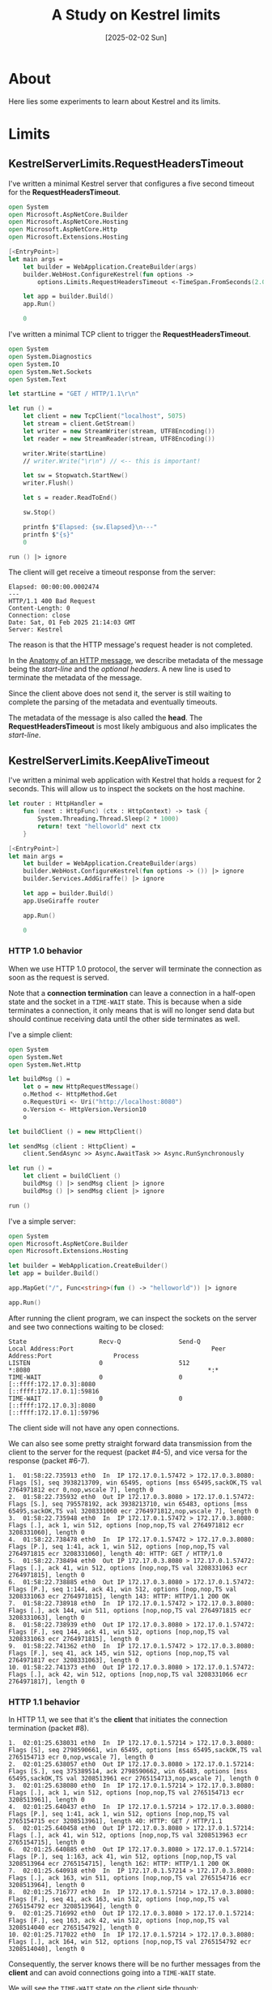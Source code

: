 #+title: A Study on Kestrel limits
#+categories: dotnet
#+date: [2025-02-02 Sun]

* About

Here lies some experiments to learn about Kestrel and its limits.

* Limits
** KestrelServerLimits.RequestHeadersTimeout

I've written a minimal Kestrel server that configures a five second timeout for
the *RequestHeadersTimeout*.

#+begin_src fsharp
open System
open Microsoft.AspNetCore.Builder
open Microsoft.AspNetCore.Hosting
open Microsoft.AspNetCore.Http
open Microsoft.Extensions.Hosting

[<EntryPoint>]
let main args =
    let builder = WebApplication.CreateBuilder(args)
    builder.WebHost.ConfigureKestrel(fun options ->
        options.Limits.RequestHeadersTimeout <-TimeSpan.FromSeconds(2.0)) |> ignore

    let app = builder.Build()
    app.Run()

    0
#+end_src

I've written a minimal TCP client to trigger the *RequestHeadersTimeout*.

#+begin_src fsharp
open System
open System.Diagnostics
open System.IO
open System.Net.Sockets
open System.Text

let startLine = "GET / HTTP/1.1\r\n"

let run () =
    let client = new TcpClient("localhost", 5075)
    let stream = client.GetStream()
    let writer = new StreamWriter(stream, UTF8Encoding())
    let reader = new StreamReader(stream, UTF8Encoding())

    writer.Write(startLine)
    // writer.Write("\r\n") // <-- this is important!

    let sw = Stopwatch.StartNew()
    writer.Flush()

    let s = reader.ReadToEnd()

    sw.Stop()

    printfn $"Elapsed: {sw.Elapsed}\n---"
    printfn $"{s}"
    0

run () |> ignore
#+end_src

The client will get receive a timeout response from the server:

#+begin_src text
Elapsed: 00:00:00.0002474
---
HTTP/1.1 400 Bad Request
Content-Length: 0
Connection: close
Date: Sat, 01 Feb 2025 21:14:03 GMT
Server: Kestrel
#+end_src

The reason is that the HTTP message's request header is not completed.

In the [[https://developer.mozilla.org/en-US/docs/Web/HTTP/Messages#anatomy_of_an_http_message][Anatomy of an HTTP message]], we describe metadata of the message being the
/start-line/ and the /optional headers/. A new line is used to terminate the
metadata of the message.

Since the client above does not send it, the server is still waiting to complete
the parsing of the metadata and eventually timeouts.

The metadata of the message is also called the *head*. The
*RequestHeadersTimeout* is most likely ambiguous and also implicates the
/start-line/.

** KestrelServerLimits.KeepAliveTimeout

I've written a minimal web application with Kestrel that holds a request for 2
seconds. This will allow us to inspect the sockets on the host machine.

#+begin_src fsharp
let router : HttpHandler =
    fun (next : HttpFunc) (ctx : HttpContext) -> task {
        System.Threading.Thread.Sleep(2 * 1000)
        return! text "helloworld" next ctx
    }

[<EntryPoint>]
let main args =
    let builder = WebApplication.CreateBuilder(args)
    builder.WebHost.ConfigureKestrel(fun options -> ()) |> ignore
    builder.Services.AddGiraffe() |> ignore

    let app = builder.Build()
    app.UseGiraffe router

    app.Run()

    0
#+end_src

*** HTTP 1.0 behavior

When we use HTTP 1.0 protocol, the server will terminate the connection as soon
as the request is served.

Note that a *connection termination* can leave a connection in a half-open state
and the socket in a ~TIME-WAIT~ state. This is because when a side terminates a
connection, it only means that is will no longer send data but should continue
receiving data until the other side terminates as well.

I've a simple client:

#+begin_src fsharp
  open System
  open System.Net
  open System.Net.Http

  let buildMsg () =
      let o = new HttpRequestMessage()
      o.Method <- HttpMethod.Get
      o.RequestUri <- Uri("http://localhost:8080")
      o.Version <- HttpVersion.Version10
      o

  let buildClient () = new HttpClient()

  let sendMsg (client : HttpClient) =
      client.SendAsync >> Async.AwaitTask >> Async.RunSynchronously

  let run () =
      let client = buildClient ()
      buildMsg () |> sendMsg client |> ignore
      buildMsg () |> sendMsg client |> ignore

  run ()
#+end_src

I've a simple server:

#+begin_src fsharp
  open System
  open Microsoft.AspNetCore.Builder
  open Microsoft.Extensions.Hosting

  let builder = WebApplication.CreateBuilder()
  let app = builder.Build()

  app.MapGet("/", Func<string>(fun () -> "helloworld")) |> ignore

  app.Run()
#+end_src

After running the client program, we can inspect the sockets on the server and
see two connections waiting to be closed:


#+begin_src text
State                    Recv-Q                Send-Q                                     Local Address:Port                                      Peer Address:Port                 Process
LISTEN                   0                     512                                                    *:8080                                                 *:*                           
TIME-WAIT                0                     0                                    [::ffff:172.17.0.3]:8080                               [::ffff:172.17.0.1]:59816                       
TIME-WAIT                0                     0                                    [::ffff:172.17.0.3]:8080                               [::ffff:172.17.0.1]:59796                       
#+end_src


The client side will not have any open connections.

We can also see some pretty straight forward data transmission from the client
to the server for the request (packet #4-5), and vice versa for the response
(packet #6-7).

#+begin_src text
1.  01:58:22.735913 eth0  In  IP 172.17.0.1.57472 > 172.17.0.3.8080: Flags [S], seq 3938213709, win 65495, options [mss 65495,sackOK,TS val 2764971812 ecr 0,nop,wscale 7], length 0
2.  01:58:22.735932 eth0  Out IP 172.17.0.3.8080 > 172.17.0.1.57472: Flags [S.], seq 795578192, ack 3938213710, win 65483, options [mss 65495,sackOK,TS val 3208331060 ecr 2764971812,nop,wscale 7], length 0
3.  01:58:22.735948 eth0  In  IP 172.17.0.1.57472 > 172.17.0.3.8080: Flags [.], ack 1, win 512, options [nop,nop,TS val 2764971812 ecr 3208331060], length 0
4.  01:58:22.738478 eth0  In  IP 172.17.0.1.57472 > 172.17.0.3.8080: Flags [P.], seq 1:41, ack 1, win 512, options [nop,nop,TS val 2764971815 ecr 3208331060], length 40: HTTP: GET / HTTP/1.0
5.  01:58:22.738494 eth0  Out IP 172.17.0.3.8080 > 172.17.0.1.57472: Flags [.], ack 41, win 512, options [nop,nop,TS val 3208331063 ecr 2764971815], length 0
6.  01:58:22.738885 eth0  Out IP 172.17.0.3.8080 > 172.17.0.1.57472: Flags [P.], seq 1:144, ack 41, win 512, options [nop,nop,TS val 3208331063 ecr 2764971815], length 143: HTTP: HTTP/1.1 200 OK
7.  01:58:22.738918 eth0  In  IP 172.17.0.1.57472 > 172.17.0.3.8080: Flags [.], ack 144, win 511, options [nop,nop,TS val 2764971815 ecr 3208331063], length 0
8.  01:58:22.738939 eth0  Out IP 172.17.0.3.8080 > 172.17.0.1.57472: Flags [F.], seq 144, ack 41, win 512, options [nop,nop,TS val 3208331063 ecr 2764971815], length 0
9.  01:58:22.741362 eth0  In  IP 172.17.0.1.57472 > 172.17.0.3.8080: Flags [F.], seq 41, ack 145, win 512, options [nop,nop,TS val 2764971817 ecr 3208331063], length 0
10. 01:58:22.741373 eth0  Out IP 172.17.0.3.8080 > 172.17.0.1.57472: Flags [.], ack 42, win 512, options [nop,nop,TS val 3208331066 ecr 2764971817], length 0
#+end_src

*** HTTP 1.1 behavior

In HTTP 1.1, we see that it's the *client* that initiates the connection
termination (packet #8).

#+begin_src text
1.  02:01:25.638031 eth0  In  IP 172.17.0.1.57214 > 172.17.0.3.8080: Flags [S], seq 2798590661, win 65495, options [mss 65495,sackOK,TS val 2765154713 ecr 0,nop,wscale 7], length 0
2.  02:01:25.638057 eth0  Out IP 172.17.0.3.8080 > 172.17.0.1.57214: Flags [S.], seq 375389514, ack 2798590662, win 65483, options [mss 65495,sackOK,TS val 3208513961 ecr 2765154713,nop,wscale 7], length 0
3.  02:01:25.638080 eth0  In  IP 172.17.0.1.57214 > 172.17.0.3.8080: Flags [.], ack 1, win 512, options [nop,nop,TS val 2765154713 ecr 3208513961], length 0
4.  02:01:25.640437 eth0  In  IP 172.17.0.1.57214 > 172.17.0.3.8080: Flags [P.], seq 1:41, ack 1, win 512, options [nop,nop,TS val 2765154715 ecr 3208513961], length 40: HTTP: GET / HTTP/1.1
5.  02:01:25.640458 eth0  Out IP 172.17.0.3.8080 > 172.17.0.1.57214: Flags [.], ack 41, win 512, options [nop,nop,TS val 3208513963 ecr 2765154715], length 0
6.  02:01:25.640885 eth0  Out IP 172.17.0.3.8080 > 172.17.0.1.57214: Flags [P.], seq 1:163, ack 41, win 512, options [nop,nop,TS val 3208513964 ecr 2765154715], length 162: HTTP: HTTP/1.1 200 OK
7.  02:01:25.640918 eth0  In  IP 172.17.0.1.57214 > 172.17.0.3.8080: Flags [.], ack 163, win 511, options [nop,nop,TS val 2765154716 ecr 3208513964], length 0
8.  02:01:25.716777 eth0  In  IP 172.17.0.1.57214 > 172.17.0.3.8080: Flags [F.], seq 41, ack 163, win 512, options [nop,nop,TS val 2765154792 ecr 3208513964], length 0
9.  02:01:25.716992 eth0  Out IP 172.17.0.3.8080 > 172.17.0.1.57214: Flags [F.], seq 163, ack 42, win 512, options [nop,nop,TS val 3208514040 ecr 2765154792], length 0
10. 02:01:25.717022 eth0  In  IP 172.17.0.1.57214 > 172.17.0.3.8080: Flags [.], ack 164, win 512, options [nop,nop,TS val 2765154792 ecr 3208514040], length 0
#+end_src

Consequently, the server knows there will be no further messages from the
*client* and can avoid connections going into a ~TIME-WAIT~ state.

We will see the ~TIME-WAIT~ state on the client side though:

#+begin_src text
State          Recv-Q       Send-Q                   Local Address:Port                     Peer Address:Port      Process
TIME-WAIT      0            0                  [::ffff:172.17.0.4]:41696             [::ffff:172.17.0.3]:8080             
#+end_src

*** KeepAliveTimeout effects

Let's configure a KeepAliveTimeout of 8 seconds, and have our client wait 4
seconds between the successive requests. A ~tcpdump~ will show trace a single
TCP connection. There are no TCP messages with a ~FIN~ flag until the end.

#+begin_src text
1. 03:51:18.505305 IP 172.17.0.3.38216 > c754cc93dd16.8080: Flags [S], seq 2219939860, win 65495, options [mss 65495,sackOK,TS val 1220874810 ecr 0,nop,wscale 7], length 0
2. 03:51:18.505313 IP c754cc93dd16.8080 > 172.17.0.3.38216: Flags [S.], seq 2487000610, ack 2219939861, win 65483, options [mss 65495,sackOK,TS val 2356036585 ecr 1220874810,nop,wscale 7], length 0
3. 03:51:18.505321 IP 172.17.0.3.38216 > c754cc93dd16.8080: Flags [.], ack 1, win 512, options [nop,nop,TS val 1220874810 ecr 2356036585], length 0
4. 03:51:18.508997 IP 172.17.0.3.38216 > c754cc93dd16.8080: Flags [P.], seq 1:42, ack 1, win 512, options [nop,nop,TS val 1220874814 ecr 2356036585], length 41: HTTP: GET / HTTP/1.1
5. 03:51:18.509005 IP c754cc93dd16.8080 > 172.17.0.3.38216: Flags [.], ack 42, win 512, options [nop,nop,TS val 2356036589 ecr 1220874814], length 0
6. 03:51:18.532251 IP c754cc93dd16.8080 > 172.17.0.3.38216: Flags [P.], seq 1:163, ack 42, win 512, options [nop,nop,TS val 2356036612 ecr 1220874814], length 162: HTTP: HTTP/1.1 200 OK
7. 03:51:18.532274 IP 172.17.0.3.38216 > c754cc93dd16.8080: Flags [.], ack 163, win 511, options [nop,nop,TS val 1220874837 ecr 2356036612], length 0
8. 03:51:22.540673 IP 172.17.0.3.38216 > c754cc93dd16.8080: Flags [P.], seq 42:83, ack 163, win 512, options [nop,nop,TS val 1220878845 ecr 2356036612], length 41: HTTP: GET / HTTP/1.1
9. 03:51:22.544264 IP c754cc93dd16.8080 > 172.17.0.3.38216: Flags [P.], seq 163:325, ack 83, win 512, options [nop,nop,TS val 2356040624 ecr 1220878845], length 162: HTTP: HTTP/1.1 200 OK
10. 03:51:22.544350 IP 172.17.0.3.38216 > c754cc93dd16.8080: Flags [.], ack 325, win 511, options [nop,nop,TS val 1220878849 ecr 2356040624], length 0
11. 03:51:22.548332 IP 172.17.0.3.38216 > c754cc93dd16.8080: Flags [F.], seq 83, ack 325, win 512, options [nop,nop,TS val 1220878853 ecr 2356040624], length 0
12. 03:51:22.549326 IP c754cc93dd16.8080 > 172.17.0.3.38216: Flags [F.], seq 325, ack 84, win 512, options [nop,nop,TS val 2356040629 ecr 1220878853], length 0
13. 03:51:22.549362 IP 172.17.0.3.38216 > c754cc93dd16.8080: Flags [.], ack 326, win 512, options [nop,nop,TS val 1220878854 ecr 2356040629], length 0
#+end_src

Let's have our client wait 16 seconds, which exceeds the configured
KeepAliveTimeout value:

#+begin_src text
1. 03:53:54.626681 IP 172.17.0.3.54412 > c754cc93dd16.8080: Flags [S], seq 754396352, win 65495, options [mss 65495,sackOK,TS val 1221030933 ecr 0,nop,wscale 7], length 0
2. 03:53:54.626689 IP c754cc93dd16.8080 > 172.17.0.3.54412: Flags [S.], seq 2349966104, ack 754396353, win 65483, options [mss 65495,sackOK,TS val 2356192708 ecr 1221030933,nop,wscale 7], length 0
3. 03:53:54.626697 IP 172.17.0.3.54412 > c754cc93dd16.8080: Flags [.], ack 1, win 512, options [nop,nop,TS val 1221030933 ecr 2356192708], length 0
4. 03:53:54.630479 IP 172.17.0.3.54412 > c754cc93dd16.8080: Flags [P.], seq 1:42, ack 1, win 512, options [nop,nop,TS val 1221030937 ecr 2356192708], length 41: HTTP: GET / HTTP/1.1
5. 03:53:54.630493 IP c754cc93dd16.8080 > 172.17.0.3.54412: Flags [.], ack 42, win 512, options [nop,nop,TS val 2356192712 ecr 1221030937], length 0
6. 03:53:54.630797 IP c754cc93dd16.8080 > 172.17.0.3.54412: Flags [P.], seq 1:163, ack 42, win 512, options [nop,nop,TS val 2356192712 ecr 1221030937], length 162: HTTP: HTTP/1.1 200 OK
7. 03:53:54.630813 IP 172.17.0.3.54412 > c754cc93dd16.8080: Flags [.], ack 163, win 511, options [nop,nop,TS val 1221030937 ecr 2356192712], length 0
8. 03:54:03.698088 IP c754cc93dd16.8080 > 172.17.0.3.54412: Flags [F.], seq 163, ack 42, win 512, options [nop,nop,TS val 2356201779 ecr 1221030937], length 0
9. 03:54:03.742015 IP 172.17.0.3.54412 > c754cc93dd16.8080: Flags [.], ack 164, win 511, options [nop,nop,TS val 1221040048 ecr 2356201779], length 0
10. 03:54:09.628939 IP 172.17.0.3.54412 > c754cc93dd16.8080: Flags [F.], seq 42, ack 164, win 512, options [nop,nop,TS val 1221045935 ecr 2356201779], length 0
11. 03:54:09.628970 IP c754cc93dd16.8080 > 172.17.0.3.54412: Flags [.], ack 43, win 512, options [nop,nop,TS val 2356207710 ecr 1221045935], length 0
12. 03:54:10.639782 IP 172.17.0.3.46628 > c754cc93dd16.8080: Flags [S], seq 2499564957, win 65495, options [mss 65495,sackOK,TS val 1221046946 ecr 0,nop,wscale 7], length 0
13. 03:54:10.639833 IP c754cc93dd16.8080 > 172.17.0.3.46628: Flags [S.], seq 2484206028, ack 2499564958, win 65483, options [mss 65495,sackOK,TS val 2356208721 ecr 1221046946,nop,wscale 7], length 0
14. 03:54:10.639868 IP 172.17.0.3.46628 > c754cc93dd16.8080: Flags [.], ack 1, win 512, options [nop,nop,TS val 1221046946 ecr 2356208721], length 0
15. 03:54:10.640723 IP 172.17.0.3.46628 > c754cc93dd16.8080: Flags [P.], seq 1:42, ack 1, win 512, options [nop,nop,TS val 1221046947 ecr 2356208721], length 41: HTTP: GET / HTTP/1.1
16. 03:54:10.640739 IP c754cc93dd16.8080 > 172.17.0.3.46628: Flags [.], ack 42, win 512, options [nop,nop,TS val 2356208722 ecr 1221046947], length 0
17. 03:54:10.641730 IP c754cc93dd16.8080 > 172.17.0.3.46628: Flags [P.], seq 1:163, ack 42, win 512, options [nop,nop,TS val 2356208723 ecr 1221046947], length 162: HTTP: HTTP/1.1 200 OK
18. 03:54:10.641865 IP 172.17.0.3.46628 > c754cc93dd16.8080: Flags [.], ack 163, win 511, options [nop,nop,TS val 1221046948 ecr 2356208723], length 0
19. 03:54:10.646518 IP 172.17.0.3.46628 > c754cc93dd16.8080: Flags [F.], seq 42, ack 163, win 512, options [nop,nop,TS val 1221046953 ecr 2356208723], length 0
20. 03:54:10.646878 IP c754cc93dd16.8080 > 172.17.0.3.46628: Flags [F.], seq 163, ack 43, win 512, options [nop,nop,TS val 2356208728 ecr 1221046953], length 0
21. 03:54:10.646911 IP 172.17.0.3.46628 > c754cc93dd16.8080: Flags [.], ack 164, win 512, options [nop,nop,TS val 1221046953 ecr 2356208728], length 0
#+end_src

Note that the server began terminating its side of the TCP connection at packet
#8, which is a bit above 8 seconds since the first request.

Consequently, the client opened a new TCP connection towards the server on
packet #12.

*** Conclusion

This configuration took me a significant amount of head banging and studying
before I understood it.

My summary of it is that in HTTP 1.1, the client is responsible for terminating
the TCP connection but the server won't shy from terminating it if it does not
receive a request within the duration of the configured KeepAlive timeout.
